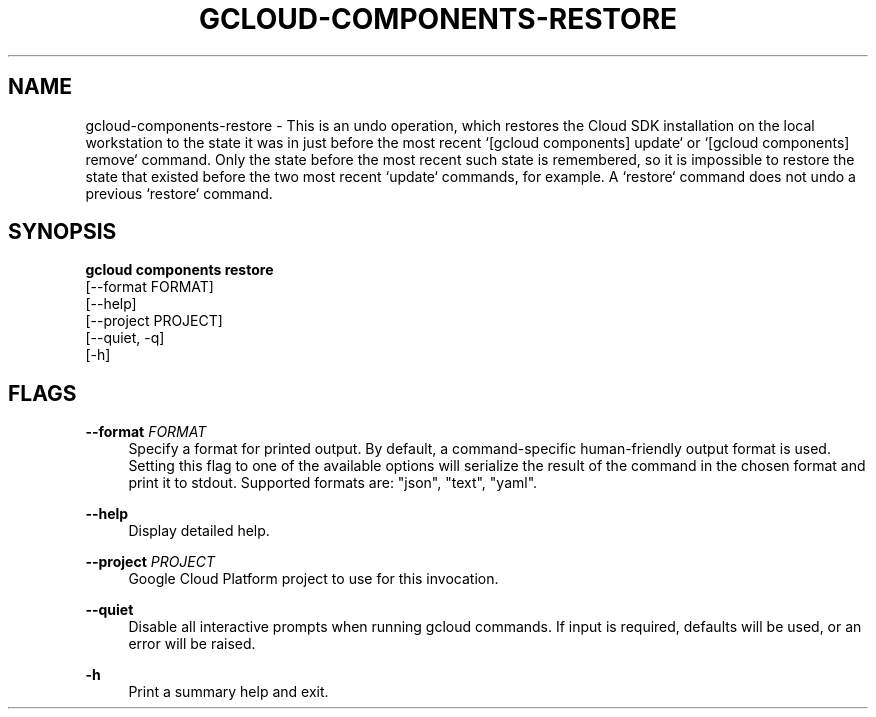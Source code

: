 '\" t
.TH "GCLOUD\-COMPONENTS\-RESTORE" "1"
.ie \n(.g .ds Aq \(aq
.el       .ds Aq '
.nh
.ad l
.SH "NAME"
gcloud-components-restore \- This is an undo operation, which restores the Cloud SDK installation on the local workstation to the state it was in just before the most recent `[gcloud components] update` or `[gcloud components] remove` command\&. Only the state before the most recent such state is remembered, so it is impossible to restore the state that existed before the two most recent `update` commands, for example\&. A `restore` command does not undo a previous `restore` command\&.
.SH "SYNOPSIS"
.sp
.nf
\fBgcloud components restore\fR
  [\-\-format FORMAT]
  [\-\-help]
  [\-\-project PROJECT]
  [\-\-quiet, \-q]
  [\-h]
.fi
.SH "FLAGS"
.PP
\fB\-\-format\fR \fIFORMAT\fR
.RS 4
Specify a format for printed output\&. By default, a command\-specific human\-friendly output format is used\&. Setting this flag to one of the available options will serialize the result of the command in the chosen format and print it to stdout\&. Supported formats are: "json", "text", "yaml"\&.
.RE
.PP
\fB\-\-help\fR
.RS 4
Display detailed help\&.
.RE
.PP
\fB\-\-project\fR \fIPROJECT\fR
.RS 4
Google Cloud Platform project to use for this invocation\&.
.RE
.PP
\fB\-\-quiet\fR
.RS 4
Disable all interactive prompts when running gcloud commands\&. If input is required, defaults will be used, or an error will be raised\&.
.RE
.PP
\fB\-h\fR
.RS 4
Print a summary help and exit\&.
.RE
